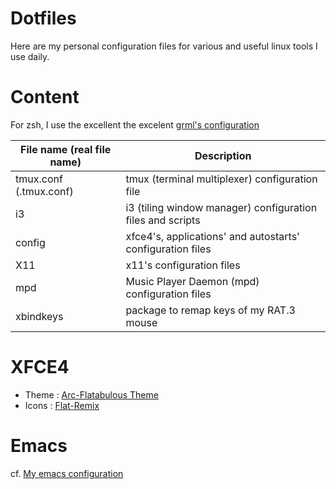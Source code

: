 * Dotfiles

Here are my personal configuration files for various and useful linux tools I use daily.

[[./screenshot.png]]

* Content

For zsh, I use the excellent the excelent [[https://grml.org/zsh/][grml's configuration]]

| File name (real file name) | Description                                                |
|----------------------------+------------------------------------------------------------|
| tmux.conf (.tmux.conf)     | tmux (terminal multiplexer) configuration file             |
| i3                         | i3 (tiling window manager) configuration files and scripts |
| config                     | xfce4's, applications' and autostarts' configuration files |
| X11                        | x11's configuration files                                  |
| mpd                        | Music Player Daemon (mpd) configuration files              |
| xbindkeys                  | package to remap keys of my RAT.3 mouse                    |

* XFCE4
+ Theme : [[https://github.com/andreisergiu98/arc-flatabulous-theme][Arc-Flatabulous Theme]]
+ Icons : [[https://github.com/daniruiz/Flat-Remix][Flat-Remix]]
* Emacs
cf. [[https://github.com/lturpinat/.emacs.d][My emacs configuration]]
